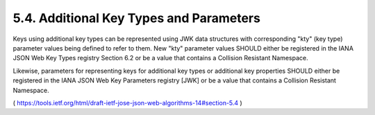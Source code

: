5.4.  Additional Key Types and Parameters
---------------------------------------------------------------

Keys using additional key types can be represented using JWK data
structures with corresponding "kty" (key type) parameter values being
defined to refer to them.  New "kty" parameter values SHOULD either
be registered in the IANA JSON Web Key Types registry Section 6.2 or
be a value that contains a Collision Resistant Namespace.

Likewise, parameters for representing keys for additional key types
or additional key properties SHOULD either be registered in the IANA
JSON Web Key Parameters registry [JWK] or be a value that contains a
Collision Resistant Namespace.

( https://tools.ietf.org/html/draft-ietf-jose-json-web-algorithms-14#section-5.4 )
